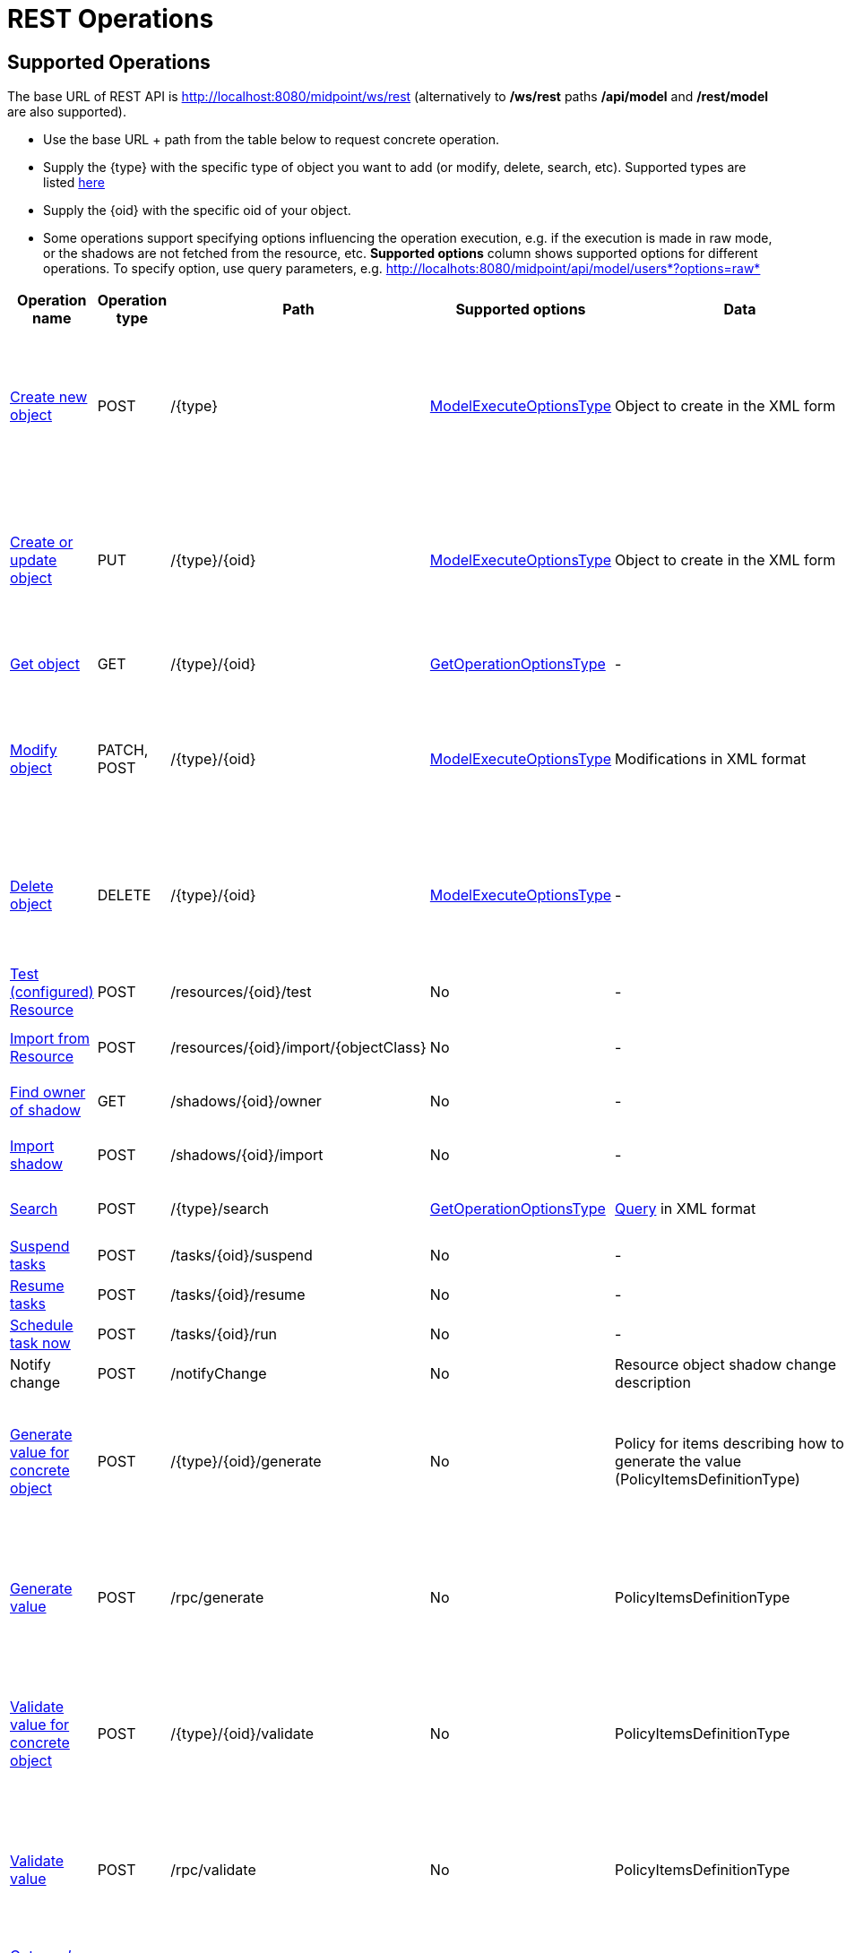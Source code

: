 = REST Operations
:page-nav-title: Operations
:page-display-order: 100
:page-toc: top

//TODO more descriptive content

== Supported Operations

The base URL of REST API is link:http://localhost:8080/midpoint/ws/rest[http://localhost:8080/midpoint/ws/rest] (alternatively to */ws/rest* paths */api/model* and */rest/model* are also supported).

* Use the base URL + path from the table below to request concrete operation.


* Supply the \{type} with the specific type of object you want to add (or modify, delete, [.line-through]#search#, etc).
Supported types are listed xref:/midpoint/reference/interfaces/rest/endpoints/[here]

* Supply the \{oid} with the specific oid of your object.

* Some operations support specifying options influencing the operation execution, e.g. if the execution is made in raw mode, or the shadows are not fetched from the resource, etc.
*Supported options* column shows supported options for different operations.
To specify option, use query parameters, e.g. http://localhots:8080/midpoint/api/model/users*?options=raw*

[%autowidth]
|===
| Operation name | Operation type | Path | Supported options | Data | Response

| xref:/midpoint/reference/interfaces/rest/operations/create-op-rest.adoc[Create new object]
| POST
| /\{type}
| link:https://evolveum.com/downloads/midpoint/latest/midpoint-latest-schemadoc/http---midpoint-evolveum-com-xml-ns-public-common-common-3/type/ModelExecuteOptionsType.html[ModelExecuteOptionsType]
| Object to create in the XML form
a| * 201 Created, Location set to point to the newly created object
* 240 Handled error, xref:/midpoint/architecture/concepts/operation-result/[OperationResult] is returned in the body
* 250 Partial error, xref:/midpoint/architecture/concepts/operation-result/[OperationResult] is returned in the body


| xref:/midpoint/reference/interfaces/rest/operations/create-op-rest.adoc[Create or update object]
| PUT
| /\{type}/\{oid}
| link:https://evolveum.com/downloads/midpoint/latest/midpoint-latest-schemadoc/http---midpoint-evolveum-com-xml-ns-public-common-common-3/type/ModelExecuteOptionsType.html[ModelExecuteOptionsType]
| Object to create in the XML form
a| * 201 Created, Location set to point to the newly created object
* 240 Handled error, xref:/midpoint/architecture/concepts/operation-result/[OperationResult] is returned in the body
* 250 Partial error, xref:/midpoint/architecture/concepts/operation-result/[OperationResult] is returned in the body


| xref:/midpoint/reference/interfaces/rest/operations/get-op-rest.adoc[Get object]
| GET
| /\{type}/\{oid}
| link:https://github.com/Evolveum/midpoint/blob/731e408905650d81ecab410f1f1c4f07a0d8795c/infra/schema/src/main/java/com/evolveum/midpoint/schema/GetOperationOptions.java[GetOperationOptionsType]
| -
a| * 200 OK, current object in the response body


| xref:/midpoint/reference/interfaces/rest/operations/modify-op-rest.adoc[Modify object]
| PATCH, POST
| /\{type}/\{oid}
| link:https://evolveum.com/downloads/midpoint/latest/midpoint-latest-schemadoc/http---midpoint-evolveum-com-xml-ns-public-common-common-3/type/ModelExecuteOptionsType.html[ModelExecuteOptionsType]
| Modifications in XML format
a| * 204 No Content
* 240 Handled error, xref:/midpoint/architecture/concepts/operation-result/[OperationResult] is returned in the body
* 250 Partial error, xref:/midpoint/architecture/concepts/operation-result/[OperationResult] is returned in the body


| xref:/midpoint/reference/interfaces/rest/operations/delete-op-rest.adoc[Delete object]
| DELETE
| /\{type}/\{oid}
| link:https://evolveum.com/downloads/midpoint/latest/midpoint-latest-schemadoc/http---midpoint-evolveum-com-xml-ns-public-common-common-3/type/ModelExecuteOptionsType.html[ModelExecuteOptionsType]
| -
a| * 204 No Content
* 240 Handled error, xref:/midpoint/architecture/concepts/operation-result/[OperationResult] is returned in the body
* 250 Partial error, xref:/midpoint/architecture/concepts/operation-result/[OperationResult] is returned in the body


| xref:/midpoint/reference/interfaces/rest/operations/resource-op-rest.adoc[Test (configured) Resource]
| POST
| /resources/\{oid}/test
| No
| -
a| * 200 OK, result of the test operation in the body


| xref:/midpoint/reference/interfaces/rest/operations/resource-op-rest.adoc[Import from Resource]
| POST
| /resources/\{oid}/import/\{objectClass}
| No
| -
a| * 303 See Other, Location set to point to the concrete "import" task


| xref:/midpoint/reference/interfaces/rest/operations/shadow-op-rest.adoc[Find owner of shadow]
| GET
| /shadows/\{oid}/owner
| No
| -
a| * 200 OK, owner of the shadow returned in the response body


| xref:/midpoint/reference/interfaces/rest/operations/shadow-op-rest.adoc[Import shadow]
| POST
| /shadows/\{oid}/import
| No
| -
a| * 200 OK, result of the import operation in the body


| xref:/midpoint/reference/interfaces/rest/operations/shadow-op-rest.adoc[Search]
| POST
| /\{type}/search
| link:https://github.com/Evolveum/midpoint/blob/731e408905650d81ecab410f1f1c4f07a0d8795c/infra/schema/src/main/java/com/evolveum/midpoint/schema/GetOperationOptions.java[GetOperationOptionsType]
| xref:/midpoint/reference/concepts/query/[Query] in XML format
a| * 200 OK, list of found objects in the body


| xref:/midpoint/reference/interfaces/rest/operations/task-specific-op-rest.adoc[Suspend tasks]
| POST
| /tasks/\{oid}/suspend
| No
| -
a| * 204 No Content


| xref:/midpoint/reference/interfaces/rest/operations/task-specific-op-rest.adoc[Resume tasks]
| POST
| /tasks/\{oid}/resume
| No
| -
a| * 202 Accepted


| xref:/midpoint/reference/interfaces/rest/operations/task-specific-op-rest.adoc[Schedule task now]
| POST
| /tasks/\{oid}/run
| No
| -
a| * 202 Accepted

//TODO
| Notify change
| POST
| /notifyChange
| No
| Resource object shadow change description
a| * 200 OK


| xref:/midpoint/reference/interfaces/rest/operations/generate-and-validate-concrete-op-rest.adoc[Generate value for concrete object]
| POST
| /\{type}/\{oid}/generate
| No
| Policy for items describing how to generate the value (PolicyItemsDefinitionType)
a| * 200 OK
* 240 Handled error, xref:/midpoint/architecture/concepts/operation-result/[OperationResult] is returned in the body
* 250 Partial error, xref:/midpoint/architecture/concepts/operation-result/[OperationResult] is returned in the body


| xref:/midpoint/reference/interfaces/rest/operations/generate-and-validate-op-rest.adoc[Generate value]
| POST
| /rpc/generate
| No
| PolicyItemsDefinitionType
a| * 200 OK
* 240 Handled error, xref:/midpoint/architecture/concepts/operation-result/[OperationResult] is returned in the body
* 250 Partial error, xref:/midpoint/architecture/concepts/operation-result/[OperationResult] is returned in the body


| xref:/midpoint/reference/interfaces/rest/operations/generate-and-validate-concrete-op-rest.adoc[Validate value for concrete object]
| POST
| /\{type}/\{oid}/validate
| No
| PolicyItemsDefinitionType
a| * 200 OK
* 240 Handled error, xref:/midpoint/architecture/concepts/operation-result/[OperationResult] is returned in the body
* 250 Partial error, xref:/midpoint/architecture/concepts/operation-result/[OperationResult] is returned in the body


| xref:/midpoint/reference/interfaces/rest/operations/generate-and-validate-op-rest.adoc[Validate value]
| POST
| /rpc/validate
| No
| PolicyItemsDefinitionType
a| * 200 OK
* 240 Handled error, xref:/midpoint/architecture/concepts/operation-result/[OperationResult] is returned in the body
* 250 Partial error, xref:/midpoint/architecture/concepts/operation-result/[OperationResult] is returned in the body


| xref:/midpoint/reference/interfaces/rest/operations/user-specific-op-rest.adoc[Get user's value policy]
| GET
| /users/\{oid}/policy
| No
|
a| * 200 OK, value policy for user in the response body


| xref:/midpoint/reference/interfaces/rest/operations/get-op-rest.adoc[Get 'self']
| GET
| /self
| No
|
a| * 200 OK, current object in the response body

//TODO
| xref:/midpoint/reference/interfaces/rest/operations/search-op-rest.adoc[Search objects by type]
| GET
| /\{type}
| link:https://github.com/Evolveum/midpoint/blob/731e408905650d81ecab410f1f1c4f07a0d8795c/infra/schema/src/main/java/com/evolveum/midpoint/schema/GetOperationOptions.java[GetOperationOptionsType]
|
a| * 200 OK, list of object of specified type in the response body


| xref:/midpoint/reference/interfaces/rest/operations/user-specific-op-rest.adoc[Reset credentials]
| POST
| /users/\{oid}/credential
| No
| ExecuteCredentialResetRequestType - specify reset method and new password
a| * 200 OK, ExecuteCredentialResetResponseType returned in the body.



| xref:/midpoint/reference/interfaces/rest/operations/script-execute-op-rest.adoc[Execute script]
| POST
| /rpc/executeScript
| No
| ExecuteScriptType
a| * 200 OK, ExecuteScriptResponseType returned in the body
* 201 Created, Location set to point to the newly created Task object. Only applicable is asynchronous=true parameter is used.
* 240 Handled error, xref:/midpoint/architecture/concepts/operation-result/[OperationResult] is returned in the body
* 250 Partial error, xref:/midpoint/architecture/concepts/operation-result/[OperationResult] is returned in the body
|===

== See Also
- xref:/midpoint/reference/interfaces/rest/concepts/media-types-rest/[Supported Media Types]
- xref:/midpoint/reference/interfaces/rest/concepts/authentication/[Authentication]
